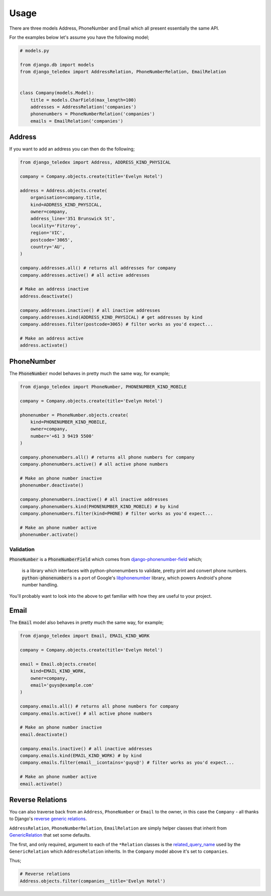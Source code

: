 Usage
=====

There are three models Address, PhoneNumber and Email which all present
essentially the same API.

For the examples below let's assume you have the following model;

.. code-block:: python

    # models.py

    from django.db import models
    from django_teledex import AddressRelation, PhoneNumberRelation, EmailRelation


    class Company(models.Model):
        title = models.CharField(max_length=100)
        addresses = AddressRelation('companies')
        phonenumbers = PhoneNumberRelation('companies')
        emails = EmailRelation('companies')


Address
-------

If you want to add an address you can then do the following;

.. code-block:: python

    from django_teledex import Address, ADDRESS_KIND_PHYSICAL

    company = Company.objects.create(title='Evelyn Hotel')

    address = Address.objects.create(
        organisation=company.title,
        kind=ADDRESS_KIND_PHYSICAL,
        owner=company,
        address_line='351 Brunswick St',
        locality='Fitzroy',
        region='VIC',
        postcode='3065',
        country='AU',
    )

    company.addresses.all() # returns all addresses for company
    company.addresses.active() # all active addresses

    # Make an address inactive
    address.deactivate()

    company.addresses.inactive() # all inactive addresses
    company.addresses.kind(ADDRESS_KIND_PHYSICAL) # get addresses by kind
    company.addresses.filter(postcode=3065) # filter works as you'd expect...

    # Make an address active
    address.activate()


PhoneNumber
-----------

The :code:`PhoneNumber` model behaves in pretty much the same way, for example;

.. code-block:: python

    from django_teledex import PhoneNumber, PHONENUMBER_KIND_MOBILE

    company = Company.objects.create(title='Evelyn Hotel')

    phonenumber = PhoneNumber.objects.create(
        kind=PHONENUMBER_KIND_MOBILE,
        owner=company,
        number='+61 3 9419 5500'
    )

    company.phonenumbers.all() # returns all phone numbers for company
    company.phonenumbers.active() # all active phone numbers

    # Make an phone number inactive
    phonenumber.deactivate()

    company.phonenumbers.inactive() # all inactive addresses
    company.phonenumbers.kind(PHONENUMBER_KIND_MOBILE) # by kind
    company.phonenumbers.filter(kind=PHONE) # filter works as you'd expect...

    # Make an phone number active
    phonenumber.activate()


Validation
``````````

:code:`PhoneNumber` is a :code:`PhoneNumberField` which comes from
`django-phonenumber-field <https://github.com/stefanfoulis/django-phonenumber-field>`_
which;

    is a library which interfaces with python-phonenumbers to validate,
    pretty print and convert phone numbers. :code:`python-phonenumbers` is a
    port of Google's `libphonenumber <https://code.google.com/p/libphonenumber/>`_
    library, which powers Android's phone number handling.

You'll probably want to look into the above to get familiar with how they are
useful to your project.


Email
-----

The :code:`Email` model also behaves in pretty much the same way, for example;

.. code-block:: python

    from django_teledex import Email, EMAIL_KIND_WORK

    company = Company.objects.create(title='Evelyn Hotel')

    email = Email.objects.create(
        kind=EMAIL_KIND_WORK,
        owner=company,
        email='guys@example.com'
    )

    company.emails.all() # returns all phone numbers for company
    company.emails.active() # all active phone numbers

    # Make an phone number inactive
    email.deactivate()

    company.emails.inactive() # all inactive addresses
    company.emails.kind(EMAIL_KIND_WORK) # by kind
    company.emails.filter(email__icontains='guys@') # filter works as you'd expect...

    # Make an phone number active
    email.activate()


Reverse Relations
-----------------

You can also traverse back from an ``Address``, ``PhoneNumber`` or
``Email`` to the owner, in this case the ``Company`` - all thanks to Django's
`reverse generic relations <https://docs.djangoproject.com/en/1.8/ref/contrib/contenttypes/#reverse-generic-relations>`_.

``AddressRelation``, ``PhoneNumberRelation``, ``EmailRelation`` are simply
helper classes that inherit from `GenericRelation <https://docs.djangoproject.com/en/1.8/ref/contrib/contenttypes/#django.contrib.contenttypes.fields.GenericRelation>`_
that set some defaults.

The first, and only required, argument to each of the ``*Relation`` classes is
the `related_query_name <https://docs.djangoproject.com/en/1.8/ref/contrib/contenttypes/#django.contrib.contenttypes.fields.GenericRelation.related_query_name>`_
used by the ``GenericRelation`` which ``AddressRelation`` inherits. In
the ``Company`` model above it's set to ``companies``.

Thus;

.. code-block:: python

    # Reverse relations
    Address.objects.filter(companies__title='Evelyn Hotel')
